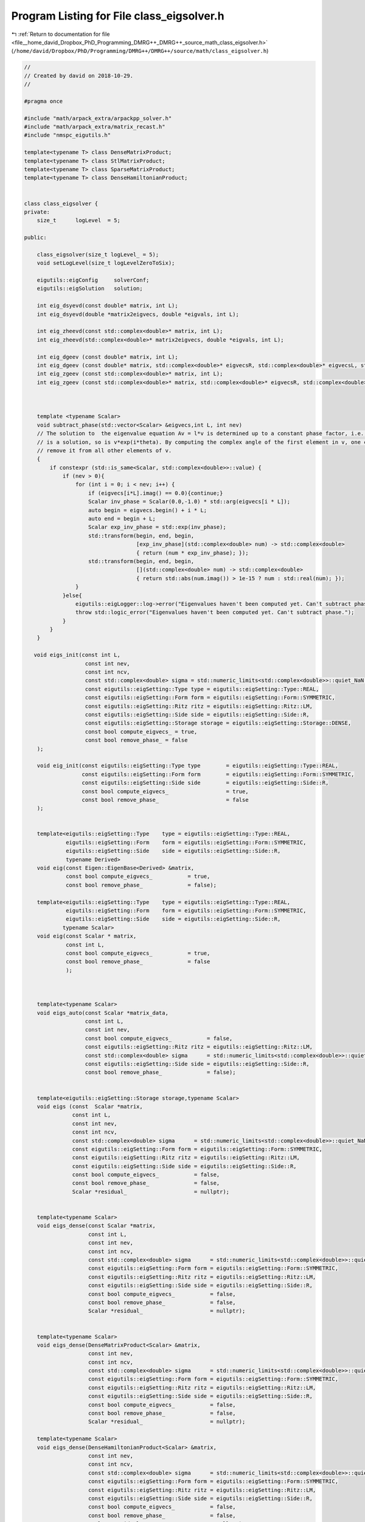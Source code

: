 
.. _program_listing_file__home_david_Dropbox_PhD_Programming_DMRG++_DMRG++_source_math_class_eigsolver.h:

Program Listing for File class_eigsolver.h
==========================================

|exhale_lsh| :ref:`Return to documentation for file <file__home_david_Dropbox_PhD_Programming_DMRG++_DMRG++_source_math_class_eigsolver.h>` (``/home/david/Dropbox/PhD/Programming/DMRG++/DMRG++/source/math/class_eigsolver.h``)

.. |exhale_lsh| unicode:: U+021B0 .. UPWARDS ARROW WITH TIP LEFTWARDS

.. code-block:: cpp

   //
   // Created by david on 2018-10-29.
   //
   
   #pragma once
   
   #include "math/arpack_extra/arpackpp_solver.h"
   #include "math/arpack_extra/matrix_recast.h"
   #include "nmspc_eigutils.h"
   
   template<typename T> class DenseMatrixProduct;
   template<typename T> class StlMatrixProduct;
   template<typename T> class SparseMatrixProduct;
   template<typename T> class DenseHamiltonianProduct;
   
   
   class class_eigsolver {
   private:
       size_t      logLevel  = 5;
   
   public:
   
       class_eigsolver(size_t logLevel_ = 5);
       void setLogLevel(size_t logLevelZeroToSix);
   
       eigutils::eigConfig     solverConf;
       eigutils::eigSolution   solution;
   
       int eig_dsyevd(const double* matrix, int L);
       int eig_dsyevd(double *matrix2eigvecs, double *eigvals, int L);
   
       int eig_zheevd(const std::complex<double>* matrix, int L);
       int eig_zheevd(std::complex<double>* matrix2eigvecs, double *eigvals, int L);
   
       int eig_dgeev (const double* matrix, int L);
       int eig_dgeev (const double* matrix, std::complex<double>* eigvecsR, std::complex<double>* eigvecsL, std::complex<double> *eigvals, int L);
       int eig_zgeev (const std::complex<double>* matrix, int L);
       int eig_zgeev (const std::complex<double>* matrix, std::complex<double>* eigvecsR, std::complex<double>* eigvecsL, std::complex<double> *eigvals, int L);
   
   
   
       template <typename Scalar>
       void subtract_phase(std::vector<Scalar> &eigvecs,int L, int nev)
       // The solution to  the eigenvalue equation Av = l*v is determined up to a constant phase factor, i.e., if v
       // is a solution, so is v*exp(i*theta). By computing the complex angle of the first element in v, one can then
       // remove it from all other elements of v.
       {
           if constexpr (std::is_same<Scalar, std::complex<double>>::value) {
               if (nev > 0){
                   for (int i = 0; i < nev; i++) {
                       if (eigvecs[i*L].imag() == 0.0){continue;}
                       Scalar inv_phase = Scalar(0.0,-1.0) * std::arg(eigvecs[i * L]);
                       auto begin = eigvecs.begin() + i * L;
                       auto end = begin + L;
                       Scalar exp_inv_phase = std::exp(inv_phase);
                       std::transform(begin, end, begin,
                                      [exp_inv_phase](std::complex<double> num) -> std::complex<double>
                                      { return (num * exp_inv_phase); });
                       std::transform(begin, end, begin,
                                      [](std::complex<double> num) -> std::complex<double>
                                      { return std::abs(num.imag()) > 1e-15 ? num : std::real(num); });
                   }
               }else{
                   eigutils::eigLogger::log->error("Eigenvalues haven't been computed yet. Can't subtract phase.");
                   throw std::logic_error("Eigenvalues haven't been computed yet. Can't subtract phase.");
               }
           }
       }
   
      void eigs_init(const int L,
                      const int nev,
                      const int ncv,
                      const std::complex<double> sigma = std::numeric_limits<std::complex<double>>::quiet_NaN(),
                      const eigutils::eigSetting::Type type = eigutils::eigSetting::Type::REAL,
                      const eigutils::eigSetting::Form form = eigutils::eigSetting::Form::SYMMETRIC,
                      const eigutils::eigSetting::Ritz ritz = eigutils::eigSetting::Ritz::LM,
                      const eigutils::eigSetting::Side side = eigutils::eigSetting::Side::R,
                      const eigutils::eigSetting::Storage storage = eigutils::eigSetting::Storage::DENSE,
                      const bool compute_eigvecs_ = true,
                      const bool remove_phase_ = false
       );
   
       void eig_init(const eigutils::eigSetting::Type type        = eigutils::eigSetting::Type::REAL,
                     const eigutils::eigSetting::Form form        = eigutils::eigSetting::Form::SYMMETRIC,
                     const eigutils::eigSetting::Side side        = eigutils::eigSetting::Side::R,
                     const bool compute_eigvecs_                  = true,
                     const bool remove_phase_                     = false
       );
   
   
       template<eigutils::eigSetting::Type    type = eigutils::eigSetting::Type::REAL,
                eigutils::eigSetting::Form    form = eigutils::eigSetting::Form::SYMMETRIC,
                eigutils::eigSetting::Side    side = eigutils::eigSetting::Side::R,
                typename Derived>
       void eig(const Eigen::EigenBase<Derived> &matrix,
                const bool compute_eigvecs_           = true,
                const bool remove_phase_              = false);
   
       template<eigutils::eigSetting::Type    type = eigutils::eigSetting::Type::REAL,
                eigutils::eigSetting::Form    form = eigutils::eigSetting::Form::SYMMETRIC,
                eigutils::eigSetting::Side    side = eigutils::eigSetting::Side::R,
               typename Scalar>
       void eig(const Scalar * matrix,
                const int L,
                const bool compute_eigvecs_           = true,
                const bool remove_phase_              = false
                );
   
   
   
       template<typename Scalar>
       void eigs_auto(const Scalar *matrix_data,
                      const int L,
                      const int nev,
                      const bool compute_eigvecs_           = false,
                      const eigutils::eigSetting::Ritz ritz = eigutils::eigSetting::Ritz::LM,
                      const std::complex<double> sigma      = std::numeric_limits<std::complex<double>>::quiet_NaN(),
                      const eigutils::eigSetting::Side side = eigutils::eigSetting::Side::R,
                      const bool remove_phase_              = false);
   
   
       template<eigutils::eigSetting::Storage storage,typename Scalar>
       void eigs (const  Scalar *matrix,
                  const int L,
                  const int nev,
                  const int ncv,
                  const std::complex<double> sigma      = std::numeric_limits<std::complex<double>>::quiet_NaN(),
                  const eigutils::eigSetting::Form form = eigutils::eigSetting::Form::SYMMETRIC,
                  const eigutils::eigSetting::Ritz ritz = eigutils::eigSetting::Ritz::LM,
                  const eigutils::eigSetting::Side side = eigutils::eigSetting::Side::R,
                  const bool compute_eigvecs_           = false,
                  const bool remove_phase_              = false,
                  Scalar *residual_                     = nullptr);
   
   
       template<typename Scalar>
       void eigs_dense(const Scalar *matrix,
                       const int L,
                       const int nev,
                       const int ncv,
                       const std::complex<double> sigma      = std::numeric_limits<std::complex<double>>::quiet_NaN(),
                       const eigutils::eigSetting::Form form = eigutils::eigSetting::Form::SYMMETRIC,
                       const eigutils::eigSetting::Ritz ritz = eigutils::eigSetting::Ritz::LM,
                       const eigutils::eigSetting::Side side = eigutils::eigSetting::Side::R,
                       const bool compute_eigvecs_           = false,
                       const bool remove_phase_              = false,
                       Scalar *residual_                     = nullptr);
   
   
       template<typename Scalar>
       void eigs_dense(DenseMatrixProduct<Scalar> &matrix,
                       const int nev,
                       const int ncv,
                       const std::complex<double> sigma      = std::numeric_limits<std::complex<double>>::quiet_NaN(),
                       const eigutils::eigSetting::Form form = eigutils::eigSetting::Form::SYMMETRIC,
                       const eigutils::eigSetting::Ritz ritz = eigutils::eigSetting::Ritz::LM,
                       const eigutils::eigSetting::Side side = eigutils::eigSetting::Side::R,
                       const bool compute_eigvecs_           = false,
                       const bool remove_phase_              = false,
                       Scalar *residual_                     = nullptr);
   
       template<typename Scalar>
       void eigs_dense(DenseHamiltonianProduct<Scalar> &matrix,
                       const int nev,
                       const int ncv,
                       const std::complex<double> sigma      = std::numeric_limits<std::complex<double>>::quiet_NaN(),
                       const eigutils::eigSetting::Form form = eigutils::eigSetting::Form::SYMMETRIC,
                       const eigutils::eigSetting::Ritz ritz = eigutils::eigSetting::Ritz::LM,
                       const eigutils::eigSetting::Side side = eigutils::eigSetting::Side::R,
                       const bool compute_eigvecs_           = false,
                       const bool remove_phase_              = false,
                       Scalar *residual_                     = nullptr);
   
   
       template<typename Scalar>
       void eigs_sparse(const Scalar *matrix,
                        const int L,
                        const int nev,
                        const int ncv,
                        const std::complex<double> sigma      = std::numeric_limits<std::complex<double>>::quiet_NaN(),
                        const eigutils::eigSetting::Form form = eigutils::eigSetting::Form::SYMMETRIC,
                        const eigutils::eigSetting::Ritz ritz = eigutils::eigSetting::Ritz::LM,
                        const eigutils::eigSetting::Side side = eigutils::eigSetting::Side::R,
                        const bool compute_eigvecs_           = false,
                        const bool remove_phase_              = false,
                        Scalar *residual_                     = nullptr);
   
   
       template<typename Scalar>
       void eigs_sparse(SparseMatrixProduct<Scalar> &matrix,
                        const int nev,
                        const int ncv,
                        const std::complex<double> sigma      = std::numeric_limits<std::complex<double>>::quiet_NaN(),
                        const eigutils::eigSetting::Form form = eigutils::eigSetting::Form::SYMMETRIC,
                        const eigutils::eigSetting::Ritz ritz = eigutils::eigSetting::Ritz::SR,
                        const eigutils::eigSetting::Side side = eigutils::eigSetting::Side::R,
                        const bool compute_eigvecs_           = false,
                        const bool remove_phase_              = false,
                        Scalar *residual_                     = nullptr);
   
   
       template<typename Scalar>
       void eigs_stl(const Scalar *matrix,
                     const int L,
                     const int nev,
                     const int ncv,
                     const std::complex<double> sigma      = std::numeric_limits<std::complex<double>>::quiet_NaN(),
                     const eigutils::eigSetting::Form form = eigutils::eigSetting::Form::SYMMETRIC,
                     const eigutils::eigSetting::Ritz ritz = eigutils::eigSetting::Ritz::LM,
                     const eigutils::eigSetting::Side side = eigutils::eigSetting::Side::R,
                     const bool compute_eigvecs_           = false,
                     const bool remove_phase_              = false,
                     Scalar *residual_                     = nullptr);
   
   
       template<typename Scalar>
       void eigs_stl(StlMatrixProduct<Scalar> &matrix,
                     const int nev,
                     const int ncv,
                     const std::complex<double> sigma      = std::numeric_limits<std::complex<double>>::quiet_NaN(),
                     const eigutils::eigSetting::Form form = eigutils::eigSetting::Form::SYMMETRIC,
                     const eigutils::eigSetting::Ritz ritz = eigutils::eigSetting::Ritz::LM,
                     const eigutils::eigSetting::Side side = eigutils::eigSetting::Side::R,
                     const bool compute_eigvecs_           = false,
                     const bool remove_phase_              = false,
                     Scalar *residual_                     = nullptr);
   
   
   
   };
   
   
   // Definitions
   
   
   
   template<eigutils::eigSetting::Type    type,
            eigutils::eigSetting::Form    form,
            eigutils::eigSetting::Side    side,
            typename Derived>
   void class_eigsolver::eig(const Eigen::EigenBase<Derived> &matrix,
                             const bool compute_eigvecs_,
                             const bool remove_phase_   )
   {
       eig<type,form>(matrix.derived().data(),matrix.rows(), compute_eigvecs_,remove_phase_);
   }
   
   
   
   
   
   template<eigutils::eigSetting::Type    type,
            eigutils::eigSetting::Form    form,
            eigutils::eigSetting::Side    side,
            typename Scalar>
   void class_eigsolver::eig(const Scalar * matrix,
                             const int L,
                             const bool compute_eigvecs_,
                             const bool remove_phase_   )
   {
       using namespace eigutils::eigSetting;
       eig_init(type,form,side,compute_eigvecs_,remove_phase_);
       int info = 0;
       try{
           if constexpr(form == Form::SYMMETRIC) {
               if constexpr(type == Type::REAL) {
                   static_assert(std::is_same<Scalar, double>::value);
                   info = eig_dsyevd(matrix,L);
               } else if constexpr (type == Type::CPLX) {
                   static_assert(std::is_same<Scalar, std::complex<double>>::value);
                   info = eig_zheevd(matrix,L);
               }
           }
   
           else
           if constexpr( form == Form::NONSYMMETRIC) {
               if constexpr(type == Type::REAL) {
                   static_assert(std::is_same<Scalar, double>::value);
                   info = eig_dgeev(matrix, L);
               } else if constexpr (type == Type::CPLX) {
                   static_assert(std::is_same<Scalar, std::complex<double>>::value);
                   info = eig_zgeev(matrix, L);
               }
           }
       }catch(std::exception &ex){
           eigutils::eigLogger::log->error("Eigenvalue solver failed: " + std::string(ex.what()) );
       }
   
       if (info == 0 and solverConf.remove_phase){
        // The solution to  the eigenvalue equation Av = l*v is determined up to a constant phase factor, i.e., if v
        // is a solution, so is v*exp(i*theta). By computing the complex angle of the first element in v, one can then
        // remove it from all other elements of v.
           subtract_phase(solution.get_eigvecs<type,form,side>(),L, solution.meta.nev);
       }
   
   }
   
   
   
   
   template<typename Scalar>
   void class_eigsolver::eigs_auto   (const Scalar *matrix_data,
                                      const int L,
                                      const int nev,
                                      const bool compute_eigvecs_           ,
                                      const eigutils::eigSetting::Ritz ritz ,
                                      const std::complex<double> sigma      ,
                                      const eigutils::eigSetting::Side side ,
                                      const bool remove_phase_              )
   {
       using namespace eigutils::eigSetting;
       matrix_recast<Scalar> matRecast(matrix_data,L);
       bool is_sparse    = matRecast.is_sparse();
       bool is_real      = matRecast.is_real();
       bool is_symmetric = matRecast.is_symmetric();
   
       Form form        = is_symmetric ? Form::SYMMETRIC : Form::NONSYMMETRIC;
       Type type        = is_real      ? Type::REAL      : Type ::CPLX;
       Storage storage  = is_sparse    ? Storage::SPARSE : Storage::DENSE;
   
       eigs_init(L, nev, -1, sigma, type, form, ritz, side, storage, compute_eigvecs_, remove_phase_);
   
       if(is_real) {
           if(is_sparse) {
               auto matrix = matRecast.get_as_real_sparse();
               arpackpp_solver<SparseMatrixProduct<double>> solver(matrix, solverConf, solution);
               solver.eigs();
           }else {
               auto matrix = matRecast.get_as_real_dense();
               arpackpp_solver<DenseMatrixProduct<double>> solver(matrix, solverConf, solution);
               solver.eigs();
           }
       }else {
           if(is_sparse) {
               auto matrix = matRecast.get_as_cplx_sparse();
               arpackpp_solver<SparseMatrixProduct<std::complex<double>>> solver(matrix, solverConf, solution);
               solver.eigs();
           }else {
               auto matrix = matRecast.get_as_cplx_dense();
               arpackpp_solver<DenseMatrixProduct<std::complex<double>>> solver(matrix, solverConf, solution);
               solver.eigs();
           }
       }
   }
   
   
   
   
   
   template<eigutils::eigSetting::Storage storage,typename Scalar>
   void class_eigsolver::eigs (const Scalar *matrix,
                               const int L,
                               const int nev,
                               const int ncv,
                               const std::complex<double> sigma,
                               const eigutils::eigSetting::Form form,
                               const eigutils::eigSetting::Ritz ritz,
                               const eigutils::eigSetting::Side side,
                               const bool compute_eigvecs_,
                               const bool remove_phase_,
                               Scalar *residual_)
   {
       using namespace eigutils::eigSetting;
       bool is_cplx = std::is_same<std::complex<double>,Scalar>::value;
       Type type = is_cplx ? Type::CPLX : Type::REAL;
       eigs_init(L, nev, ncv, sigma, type, form, ritz, side, storage, compute_eigvecs_, remove_phase_);
       if constexpr(storage == Storage::DENSE){
           auto matrix_dense = DenseMatrixProduct<Scalar> (matrix,L);
           arpackpp_solver<DenseMatrixProduct<Scalar>> solver(matrix_dense, solverConf, solution,residual_);
           solver.eigs();
       }else if constexpr (storage == Storage::SPARSE){
           auto matrix_sparse = SparseMatrixProduct<Scalar> (matrix,L);
           arpackpp_solver<SparseMatrixProduct<Scalar>> solver(matrix_sparse, solverConf, solution,residual_);
           solver.eigs();
       }else if constexpr (storage == Storage::STL){
           auto matrix_stl = StlMatrixProduct<Scalar> (matrix,L);
           arpackpp_solver<StlMatrixProduct<Scalar>> solver(matrix_stl, solverConf, solution,residual_);
           solver.eigs();
       }
   
   }
   
   
   
   template<typename Scalar>
   void class_eigsolver::eigs_dense   (const Scalar *matrix,
                                       const int L,
                                       const int nev,
                                       const int ncv,
                                       const std::complex<double> sigma,
                                       const eigutils::eigSetting::Form form,
                                       const eigutils::eigSetting::Ritz ritz,
                                       const eigutils::eigSetting::Side side,
                                       const bool compute_eigvecs_,
                                       const bool remove_phase_,
                                       Scalar *residual_)
   {
       using namespace eigutils::eigSetting;
       bool is_cplx = std::is_same<std::complex<double>,Scalar>::value;
       Type type = is_cplx ? Type::CPLX : Type::REAL;
       Storage storage = Storage::DENSE;
       eigs_init(L, nev, ncv, sigma, type, form, ritz, side, storage, compute_eigvecs_, remove_phase_);
       auto matrix_dense = DenseMatrixProduct<Scalar> (matrix,L);
       arpackpp_solver<DenseMatrixProduct<Scalar>> solver(matrix_dense, solverConf, solution,residual_);
       solver.eigs();
   }
   
   
   template<typename Scalar>
   void class_eigsolver::eigs_dense   (DenseMatrixProduct<Scalar> &matrix_dense,
                                       const int nev,
                                       const int ncv,
                                       const std::complex<double> sigma,
                                       const eigutils::eigSetting::Form form,
                                       const eigutils::eigSetting::Ritz ritz,
                                       const eigutils::eigSetting::Side side,
                                       const bool compute_eigvecs_,
                                       const bool remove_phase_,
                                       Scalar *residual_)
   {
       using namespace eigutils::eigSetting;
       int L = matrix_dense.rows();
       bool is_cplx = std::is_same<std::complex<double>,Scalar>::value;
       Type type = is_cplx ? Type::CPLX : Type::REAL;
       Storage storage = Storage::DENSE;
       eigs_init(L, nev, ncv, sigma, type, form, ritz, side, storage, compute_eigvecs_, remove_phase_);
       arpackpp_solver<DenseMatrixProduct<Scalar>> solver(matrix_dense, solverConf, solution,residual_);
       solver.eigs();
   }
   
   template<typename Scalar>
   void class_eigsolver::eigs_dense      (DenseHamiltonianProduct<Scalar> &matrix,
                                          const int nev,
                                          const int ncv,
                                          const std::complex<double> sigma,
                                          const eigutils::eigSetting::Form form,
                                          const eigutils::eigSetting::Ritz ritz,
                                          const eigutils::eigSetting::Side side,
                                          const bool compute_eigvecs_,
                                          const bool remove_phase_,
                                          Scalar *residual_)
   {
       using namespace eigutils::eigSetting;
       int L = matrix.rows();
       bool is_cplx = std::is_same<std::complex<double>,Scalar>::value;
       Type type = is_cplx ? Type::CPLX : Type::REAL;
       Storage storage = Storage::STL;
       eigs_init(L, nev, ncv, sigma, type, form, ritz, side, storage, compute_eigvecs_, remove_phase_);
       arpackpp_solver<DenseHamiltonianProduct<Scalar>> solver(matrix, solverConf, solution,residual_);
       solver.eigs();
   }
   
   template<typename Scalar>
   void class_eigsolver::eigs_sparse   (const Scalar *matrix,
                                        const int L,
                                        const int nev,
                                        const int ncv,
                                        const std::complex<double> sigma,
                                        const eigutils::eigSetting::Form form,
                                        const eigutils::eigSetting::Ritz ritz,
                                        const eigutils::eigSetting::Side side,
                                        const bool compute_eigvecs_,
                                        const bool remove_phase_,
                                        Scalar *residual_)
   {
       using namespace eigutils::eigSetting;
       bool is_cplx = std::is_same<std::complex<double>,Scalar>::value;
       Type type = is_cplx ? Type::CPLX : Type::REAL;
       Storage storage = Storage::SPARSE;
       eigs_init(L, nev, ncv, sigma, type, form, ritz, side, storage, compute_eigvecs_, remove_phase_);
       auto matrix_sparse = SparseMatrixProduct<Scalar> (matrix,L);
       arpackpp_solver<SparseMatrixProduct<Scalar>> solver(matrix_sparse, solverConf, solution,residual_);
       solver.eigs();
   }
   
   
   
   
   template<typename Scalar>
   void class_eigsolver::eigs_sparse   (SparseMatrixProduct<Scalar> &matrix_sparse,
                                        const int nev,
                                        const int ncv,
                                        const std::complex<double> sigma,
                                        const eigutils::eigSetting::Form form,
                                        const eigutils::eigSetting::Ritz ritz,
                                        const eigutils::eigSetting::Side side,
                                        const bool compute_eigvecs_,
                                        const bool remove_phase_,
                                        Scalar *residual_)
   {
       using namespace eigutils::eigSetting;
       int L = matrix_sparse.rows();
       bool is_cplx = std::is_same<std::complex<double>,Scalar>::value;
       Type type = is_cplx ? Type::CPLX : Type::REAL;
       Storage storage = Storage::SPARSE;
       eigs_init(L, nev, ncv, sigma, type, form, ritz, side, storage, compute_eigvecs_, remove_phase_);
       arpackpp_solver<SparseMatrixProduct<Scalar>> solver(matrix_sparse, solverConf, solution,residual_);
       solver.eigs();
   }
   
   
   template<typename Scalar>
   void class_eigsolver::eigs_stl   (const Scalar *matrix,
                                     const int L,
                                     const int nev,
                                     const int ncv,
                                     const std::complex<double> sigma,
                                     const eigutils::eigSetting::Form form,
                                     const eigutils::eigSetting::Ritz ritz,
                                     const eigutils::eigSetting::Side side,
                                     const bool compute_eigvecs_,
                                     const bool remove_phase_,
                                     Scalar *residual_)
   {
       using namespace eigutils::eigSetting;
       bool is_cplx = std::is_same<std::complex<double>,Scalar>::value;
       Type type = is_cplx ? Type::CPLX : Type::REAL;
       Storage storage = Storage::STL;
       eigs_init(L, nev, ncv, sigma, type, form, ritz, side, storage, compute_eigvecs_, remove_phase_);
       auto matrix_stl = SparseMatrixProduct<Scalar> (matrix,L);
       arpackpp_solver<StlMatrixProduct<Scalar>> solver(matrix_stl, solverConf, solution,residual_);
       solver.eigs();
   }
   
   
   
   
   template<typename Scalar>
   void class_eigsolver::eigs_stl       (StlMatrixProduct<Scalar> &matrix_stl,
                                         const int nev,
                                         const int ncv,
                                         const std::complex<double> sigma,
                                         const eigutils::eigSetting::Form form,
                                         const eigutils::eigSetting::Ritz ritz,
                                         const eigutils::eigSetting::Side side,
                                         const bool compute_eigvecs_,
                                         const bool remove_phase_,
                                         Scalar *residual_)
   {
       using namespace eigutils::eigSetting;
       int L = matrix_stl.rows();
       bool is_cplx = std::is_same<std::complex<double>,Scalar>::value;
       Type type = is_cplx ? Type::CPLX : Type::REAL;
       Storage storage = Storage::STL;
       eigs_init(L, nev, ncv, sigma, type, form, ritz, side, storage, compute_eigvecs_, remove_phase_);
       arpackpp_solver<StlMatrixProduct<Scalar>> solver(matrix_stl, solverConf, solution,residual_);
       solver.eigs();
   }
   
   
   
   
   
